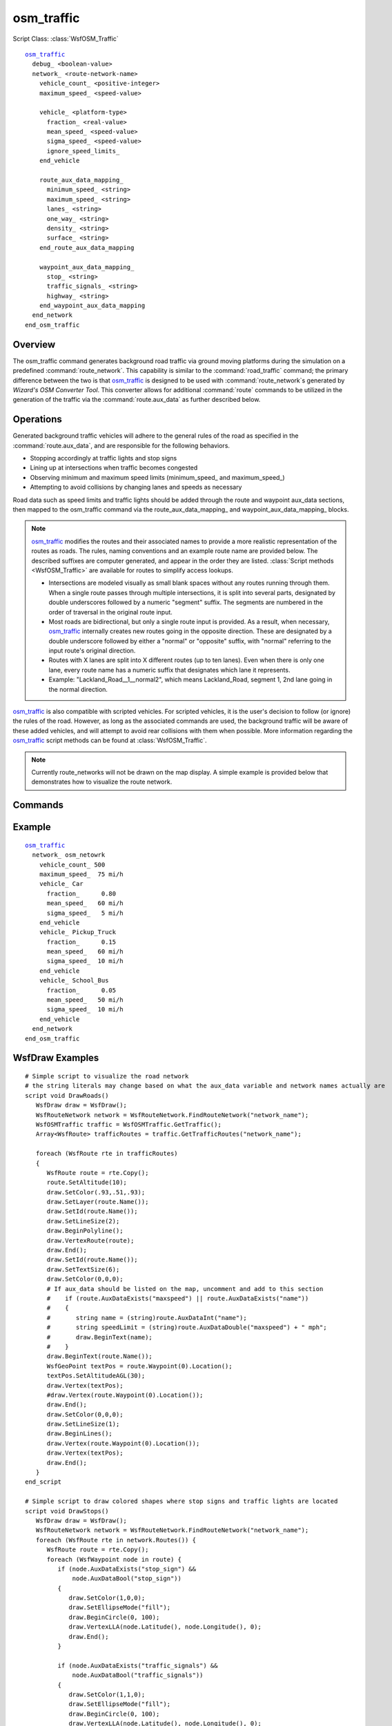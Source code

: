 .. ****************************************************************************
.. CUI
..
.. The Advanced Framework for Simulation, Integration, and Modeling (AFSIM)
..
.. The use, dissemination or disclosure of data in this file is subject to
.. limitation or restriction. See accompanying README and LICENSE for details.
.. ****************************************************************************

osm_traffic
-----------

.. command:: osm_traffic ... end_osm_traffic
   :block:

Script Class: :class:`WsfOSM_Traffic`

.. parsed-literal::

  osm_traffic_
    debug_ <boolean-value>
    network_ <route-network-name>
      vehicle_count_ <positive-integer>
      maximum_speed_ <speed-value>

      vehicle_ <platform-type>
        fraction_ <real-value>
        mean_speed_ <speed-value>
        sigma_speed_ <speed-value>
        ignore_speed_limits_
      end_vehicle

      route_aux_data_mapping_
        minimum_speed_ <string>
        maximum_speed_ <string>
        lanes_ <string>
        one_way_ <string>
        density_ <string>
        surface_ <string>
      end_route_aux_data_mapping

      waypoint_aux_data_mapping_
        stop_ <string>
        traffic_signals_ <string>
        highway_ <string>
      end_waypoint_aux_data_mapping
    end_network
  end_osm_traffic

Overview
========
The osm_traffic command generates background road traffic via ground moving platforms during the simulation on a predefined :command:`route_network`. This capability is similar to the :command:`road_traffic` command; the primary difference between the two is that osm_traffic_ is designed to be used with :command:`route_network`\ s generated by *Wizard's OSM Converter Tool*. This converter allows for additional :command:`route` commands to be utilized in the generation of the traffic via the :command:`route.aux_data` as further described below.

Operations
==========

Generated background traffic vehicles will adhere to the general rules of the road as specified in the :command:`route.aux_data`, and are responsible for the following behaviors.

* Stopping accordingly at traffic lights and stop signs
* Lining up at intersections when traffic becomes congested
* Observing minimum and maximum speed limits (minimum_speed_ and maximum_speed_)
* Attempting to avoid collisions by changing lanes and speeds as necessary

Road data such as speed limits and traffic lights should be added through the route and waypoint aux_data sections, then mapped to the osm_traffic command via the route_aux_data_mapping_ and waypoint_aux_data_mapping_ blocks.

.. note::
   osm_traffic_ modifies the routes and their associated names to provide a more realistic representation of the routes as roads. The rules, naming conventions and an example route name are provided below. The described suffixes are computer generated, and appear in the order they are listed. :class:`Script methods <WsfOSM_Traffic>` are available for routes to simplify access lookups.

   * Intersections are modeled visually as small blank spaces without any routes running through them. When a single route passes through multiple intersections, it is split into several parts, designated by double underscores followed by a numeric "segment" suffix. The segments are numbered in the order of traversal in the original route input.
   * Most roads are bidirectional, but only a single route input is provided. As a result, when necessary, osm_traffic_ internally creates new routes going in the opposite direction. These are designated by a double underscore followed by either a "normal" or "opposite" suffix, with "normal" referring to the input route's original direction.
   * Routes with X lanes are split into X different routes (up to ten lanes). Even when there is only one lane, every route name has a numeric suffix that designates which lane it represents.
   * Example: "Lackland_Road__1__normal2", which means Lackland_Road, segment 1, 2nd lane going in the normal direction.

osm_traffic_ is also compatible with scripted vehicles. For scripted vehicles, it is the user's decision to follow (or ignore) the rules of the road. However, as long as the associated commands are used, the background traffic will be aware of these added vehicles, and will attempt to avoid rear collisions with them when possible. More information regarding the osm_traffic_ script methods can be found at :class:`WsfOSM_Traffic`.

.. note::
   Currently route_networks will not be drawn on the map display. A simple example is provided below that demonstrates how to visualize the route network.

Commands
========

.. command:: debug <boolean-value>

   Enables or disables debugging output to command line (standard out). Provides more verbose information for debugging when true.

   **Default** false

.. command:: network <route-network-name> ... end_network
   :block:

   Defines the attributes and vehicles that are generated on the defined :command:`route_network` as specified by the <route-network-name>.

   .. command:: vehicle_count <positive-integer>

      Specifies the number of vehicles that will be generated on the route network.

   .. command:: maximum_speed  <speed-value>

      The maximum speed any vehicle on the network can travel even if a faster speed is specified in the vehicle block. Generally, it will be more effective to define speed limits for individual routes or to define a maximum speed on the ground mover itself.

   .. command:: vehicle <platform-type> end_vehicle
      :block:

      Defines the attributes of a specific vehicle type within the context of this network. To define multiple vehicle types, create multiple vehicle blocks. The <platform-type> must be a previously defined platform_type.

      .. command:: fraction <real-value>

         If multiple vehicle blocks are defined, the fraction is the percentage (as a decimal value) of this specific vehicle type that would populate the road network.   The sum of all the vehicle fractions must add up to 1.

      .. command:: mean_speed  <speed-value>

         The average speed of all the vehicles defined by this vehicle block. This value will only be used when no speed limits (maximum_speed_ or minimum_speed_) are defined on a particular route or if the ignore_speed_limits_ flag is set.

      .. command:: sigma_speed  <speed-value>

         The speed magnitude of one standard deviation. This command follows same conditions as mean_speed_.

      .. command:: ignore_speed_limits

         Indicates that vehicles of the specified type do not need to follow the speed limits defined by maximum_speed_ or minimum_speed_

   .. end::

   .. command:: route_aux_data_mapping ... end_route_aux_data_mapping
      :block:

      This block applies to all routes in the :command:`route_network`, and maps osm_traffic_ route aux_data variable names to the rules of the road. The parameter for each command is simply a string representation of the variables' name as defined in the route aux_data input blocks.

      .. note::
         Ensure that the naming conventions of desired features is consistent across all of the routes in the route_network (i.e. the aux_data variable name for maximum_speed_ should be the same across all routes).

      .. command:: minimum_speed <aux-data-variable-name>

         Maps an aux_data numeric variable to the route's minimum speed.

         .. note::
           If a minimum_speed_ string is not found on the route, then minimum speed will be half the maximum_speed_ if it is found instead.

         **Default** minspeed

      .. command:: maximum_speed <aux-data-variable-name>

         Maps an aux_data numeric variable to the route's maximum speed.

         .. note::
           If a maximum_speed_ string is not found on the route, then maximum speed will be double the minimum_speed_ if it is found instead.

         **Default** maxspeed

      .. command:: lanes <aux-data-variable-name>

         Maps an aux_data integer variable to the number of lanes in the route. This defines the number of lanes traveling in both directions, unless otherwise specified. By default, on a two-way road, there will be two lanes (one for each direction).

         **Default** lanes

      .. command:: one_way <aux-data-variable-name>

         Maps an aux_data boolean variable to whether a road is one way or not. This will also affect how lanes are interpreted.

         **Default** oneway

      .. command:: density <aux-data-variable-name>

         Maps an aux_data integer variable to a road's average vehicle density.

         .. note::
            This input will only apply to background vehicles; any additional scripted vehicles will not be considered when populating and traveling through roads.

         **Default** density

      .. command:: surface <aux-data-variable-name>

         Maps an aux_data string variable to a road's surface type.

         .. note::
            This aux_data field is currently not utilized by the osm_traffic_ generated traffic.

         **Default** surface

   .. end::

   .. command:: waypoint_aux_data_mapping ... end_waypoint_aux_data_mapping
      :block:

      This block applies to all waypoints in the :command:`route_network`, and maps the osm_traffic waypoint aux_data variables names to the rules of the road.

      .. note::
         The parameter usage and naming convention rules are the same as in the route_aux_data_mapping_ block.

      .. warning::
         The aux_data will be ignored unless the waypoint has a :command:`route.node_id`; stop signs and traffic lights are inconsequential when there are no connected roads.

      .. command:: stop <aux-data-variable-name>

         Maps an aux_data boolean variable to whether a waypoint is a stop sign.

         .. note::
            By default, the waypoint will not be treated as a stop sign.

         **Default** stop

      .. command:: traffic_signals <aux-data-variable-name>

         Maps an aux_data boolean variable to whether a waypoint has a traffic light.

         .. note::
            By default, there will be no traffic light.

         **Default** traffic_signals

      .. command:: highway <aux-data-variable-name>

         Maps an aux_data boolean variable to highway description / type.

         .. note::
            By default, there will be no highway.

         **Default** highway

   .. end::

Example
=======

.. parsed-literal::

   osm_traffic_
     network_ osm_netowrk
       vehicle_count_ 500
       maximum_speed_  75 mi/h
       vehicle_ Car
         fraction_      0.80
         mean_speed_   60 mi/h
         sigma_speed_   5 mi/h
       end_vehicle
       vehicle_ Pickup_Truck
         fraction_      0.15
         mean_speed_   60 mi/h
         sigma_speed_  10 mi/h
       end_vehicle
       vehicle_ School_Bus
         fraction_      0.05
         mean_speed_   50 mi/h
         sigma_speed_  10 mi/h
       end_vehicle
     end_network
   end_osm_traffic

WsfDraw Examples
================

.. parsed-literal::

    # Simple script to visualize the road network
    # the string literals may change based on what the aux_data variable and network names actually are
    script void DrawRoads()
       WsfDraw draw = WsfDraw();
       WsfRouteNetwork network = WsfRouteNetwork.FindRouteNetwork("network_name");
       WsfOSMTraffic traffic = WsfOSMTraffic.GetTraffic();
       Array<WsfRoute> trafficRoutes = traffic.GetTrafficRoutes("network_name");

       foreach (WsfRoute rte in trafficRoutes)
       {
          WsfRoute route = rte.Copy();
          route.SetAltitude(10);
          draw.SetColor(.93,.51,.93);
          draw.SetLayer(route.Name());
          draw.SetId(route.Name());
          draw.SetLineSize(2);
          draw.BeginPolyline();
          draw.VertexRoute(route);
          draw.End();
          draw.SetId(route.Name());
          draw.SetTextSize(6);
          draw.SetColor(0,0,0);
          # If aux_data should be listed on the map, uncomment and add to this section
          #    if (route.AuxDataExists("maxspeed") || route.AuxDataExists("name"))
          #    {
          #       string name = (string)route.AuxDataInt("name");
          #       string speedLimit = (string)route.AuxDataDouble("maxspeed") + " mph";
          #       draw.BeginText(name);
          #    }
          draw.BeginText(route.Name());
          WsfGeoPoint textPos = route.Waypoint(0).Location();
          textPos.SetAltitudeAGL(30);
          draw.Vertex(textPos);
          #draw.Vertex(route.Waypoint(0).Location());
          draw.End();
          draw.SetColor(0,0,0);
          draw.SetLineSize(1);
          draw.BeginLines();
          draw.Vertex(route.Waypoint(0).Location());
          draw.Vertex(textPos);
          draw.End();
       }
    end_script

    # Simple script to draw colored shapes where stop signs and traffic lights are located
    script void DrawStops()
       WsfDraw draw = WsfDraw();
       WsfRouteNetwork network = WsfRouteNetwork.FindRouteNetwork("network_name");
       foreach (WsfRoute rte in network.Routes()) {
          WsfRoute route = rte.Copy();
          foreach (WsfWaypoint node in route) {
             if (node.AuxDataExists("stop_sign") &&
                 node.AuxDataBool("stop_sign"))
             {
                draw.SetColor(1,0,0);
                draw.SetEllipseMode("fill");
                draw.BeginCircle(0, 100);
                draw.VertexLLA(node.Latitude(), node.Longitude(), 0);
                draw.End();
             }

             if (node.AuxDataExists("traffic_signals") &&
                 node.AuxDataBool("traffic_signals"))
             {
                draw.SetColor(1,1,0);
                draw.SetEllipseMode("fill");
                draw.BeginCircle(0, 100);
                draw.VertexLLA(node.Latitude(), node.Longitude(), 0);
                draw.End();
             }
          }
       }
    end_script
